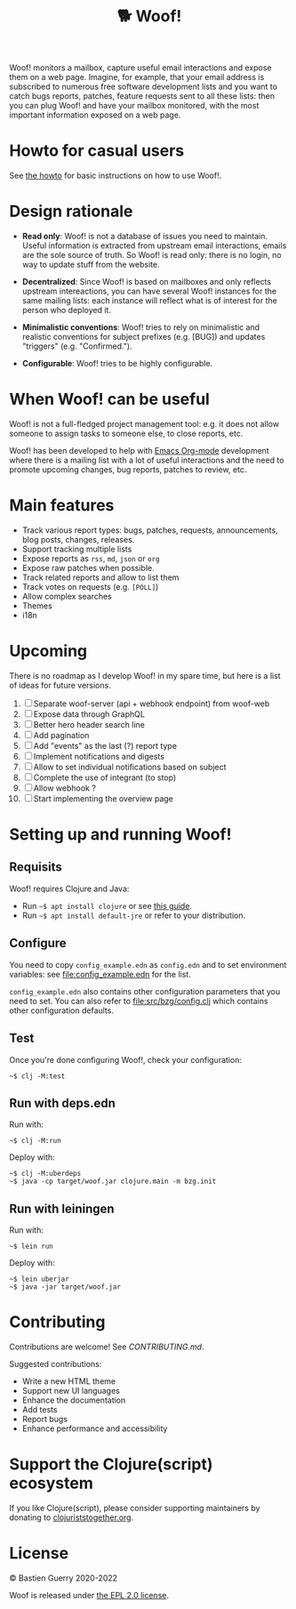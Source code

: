 #+title: 🐕 Woof!

Woof! monitors a mailbox, capture useful email interactions and expose
them on a web page.  Imagine, for example, that your email address is
subscribed to numerous free software development lists and you want to
catch bugs reports, patches, feature requests sent to all these lists:
then you can plug Woof! and have your mailbox monitored, with the most
important information exposed on a web page.

[[file:woof.png]]

* Howto for casual users

See [[file:resources/md/howto.org][the howto]] for basic instructions on how to use Woof!.

* Design rationale

- *Read only*: Woof! is not a database of issues you need to maintain.
  Useful information is extracted from upstream email interactions,
  emails are the sole source of truth.  So Woof! is read only: there
  is no login, no way to update stuff from the website.

- *Decentralized*: Since Woof! is based on mailboxes and only reflects
  upstream intereactions, you can have several Woof! instances for the
  same mailing lists: each instance will reflect what is of interest
  for the person who deployed it.

- *Minimalistic conventions*: Woof! tries to rely on minimalistic and
  realistic conventions for subject prefixes (e.g. [BUG]) and updates
  "triggers" (e.g. "Confirmed.").

- *Configurable*: Woof! tries to be highly configurable.

* When Woof! can be useful

Woof! is not a full-fledged project management tool: e.g. it does not
allow someone to assign tasks to someone else, to close reports, etc.

Woof! has been developed to help with [[https://orgmode.org/][Emacs Org-mode]] development where
there is a mailing list with a lot of useful interactions and the need
to promote upcoming changes, bug reports, patches to review, etc.

* Main features

- Track various report types: bugs, patches, requests, announcements,
  blog posts, changes, releases.
- Support tracking multiple lists
- Expose reports as =rss=, =md=, =json= or =org=
- Expose raw patches when possible.
- Track related reports and allow to list them
- Track votes on requests (e.g. =[POLL]=)
- Allow complex searches
- Themes
- i18n

* Upcoming

There is no roadmap as I develop Woof! in my spare time, but here is a
list of ideas for future versions.

1. [ ] Separate woof-server (api + webhook endpoint) from woof-web
2. [ ] Expose data through GraphQL
3. [ ] Better hero header search line
4. [ ] Add pagination
5. [ ] Add "events" as the last (?) report type
6. [ ] Implement notifications and digests
7. [ ] Allow to set individual notifications based on subject
8. [ ] Complete the use of integrant (to stop)
9. [ ] Allow webhook ?
10. [ ] Start implementing the overview page

* Setting up and running Woof!
** Requisits

Woof! requires Clojure and Java:

- Run =~$ apt install clojure= or see [[https://clojure.org/guides/getting_started][this guide]].
- Run =~$ apt install default-jre= or refer to your distribution.
** Configure

You need to copy =config_example.edn= as =config.edn= and to set
environment variables: see [[file:config_example.edn]] for the list.

=config_example.edn= also contains other configuration parameters that
you need to set.  You can also refer to [[file:src/bzg/config.clj]] which
contains other configuration defaults.

** Test

Once you're done configuring Woof!, check your configuration:

: ~$ clj -M:test

** Run with deps.edn

Run with:

: ~$ clj -M:run

Deploy with:

: ~$ clj -M:uberdeps
: ~$ java -cp target/woof.jar clojure.main -m bzg.init

** Run with leiningen

Run with:

: ~$ lein run

Deploy with:

: ~$ lein uberjar
: ~$ java -jar target/woof.jar

* Contributing

Contributions are welcome!  See [[CONTRIBUTING.md][CONTRIBUTING.md]].

Suggested contributions:

- Write a new HTML theme
- Support new UI languages
- Enhance the documentation
- Add tests
- Report bugs
- Enhance performance and accessibility

* Support the Clojure(script) ecosystem

If you like Clojure(script), please consider supporting maintainers by
donating to [[https://www.clojuriststogether.org][clojuriststogether.org]].

* License

© Bastien Guerry 2020-2022

Woof is released under [[file:LICENSES/EPL-2.0.txt][the EPL 2.0 license]].
